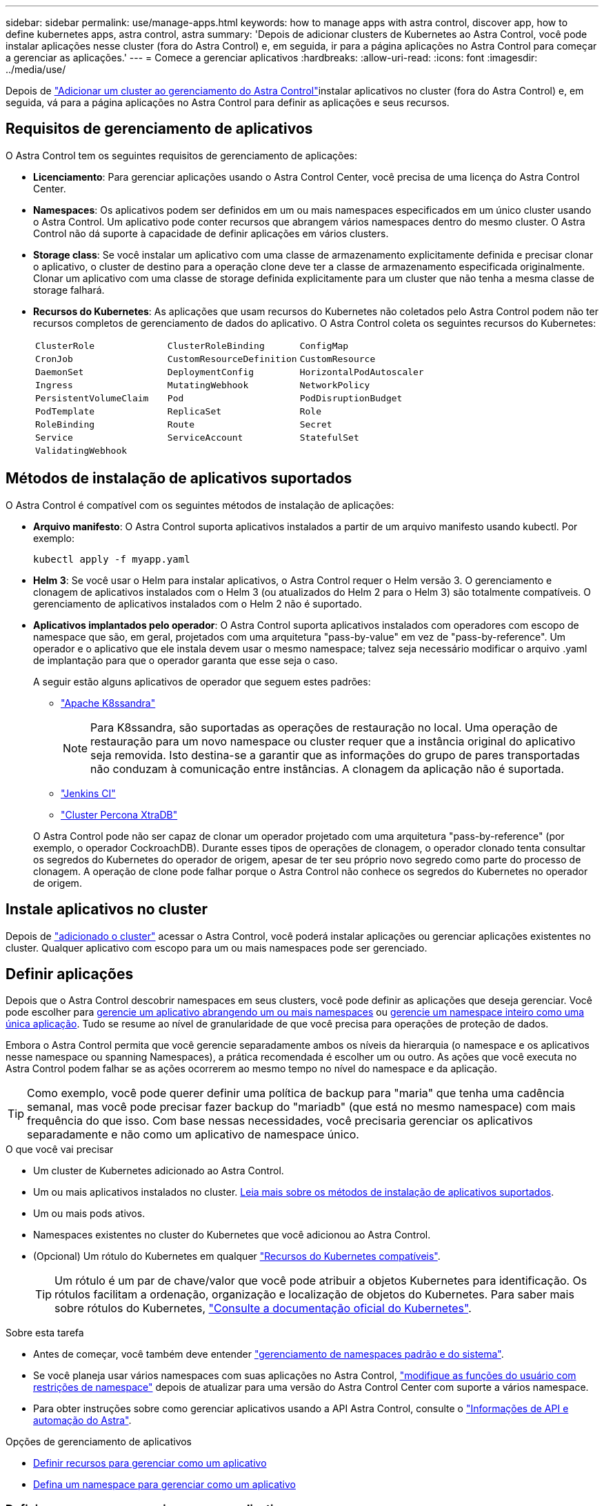 ---
sidebar: sidebar 
permalink: use/manage-apps.html 
keywords: how to manage apps with astra control, discover app, how to define kubernetes apps, astra control, astra 
summary: 'Depois de adicionar clusters de Kubernetes ao Astra Control, você pode instalar aplicações nesse cluster (fora do Astra Control) e, em seguida, ir para a página aplicações no Astra Control para começar a gerenciar as aplicações.' 
---
= Comece a gerenciar aplicativos
:hardbreaks:
:allow-uri-read: 
:icons: font
:imagesdir: ../media/use/


[role="lead"]
Depois de link:../get-started/setup_overview.html#add-cluster["Adicionar um cluster ao gerenciamento do Astra Control"]instalar aplicativos no cluster (fora do Astra Control) e, em seguida, vá para a página aplicações no Astra Control para definir as aplicações e seus recursos.



== Requisitos de gerenciamento de aplicativos

O Astra Control tem os seguintes requisitos de gerenciamento de aplicações:

* *Licenciamento*: Para gerenciar aplicações usando o Astra Control Center, você precisa de uma licença do Astra Control Center.
* *Namespaces*: Os aplicativos podem ser definidos em um ou mais namespaces especificados em um único cluster usando o Astra Control. Um aplicativo pode conter recursos que abrangem vários namespaces dentro do mesmo cluster. O Astra Control não dá suporte à capacidade de definir aplicações em vários clusters.
* *Storage class*: Se você instalar um aplicativo com uma classe de armazenamento explicitamente definida e precisar clonar o aplicativo, o cluster de destino para a operação clone deve ter a classe de armazenamento especificada originalmente. Clonar um aplicativo com uma classe de storage definida explicitamente para um cluster que não tenha a mesma classe de storage falhará.
* *Recursos do Kubernetes*: As aplicações que usam recursos do Kubernetes não coletados pelo Astra Control podem não ter recursos completos de gerenciamento de dados do aplicativo. O Astra Control coleta os seguintes recursos do Kubernetes:
+
[cols="1,1,1"]
|===


| `ClusterRole` | `ClusterRoleBinding` | `ConfigMap` 


| `CronJob` | `CustomResourceDefinition` | `CustomResource` 


| `DaemonSet` | `DeploymentConfig` | `HorizontalPodAutoscaler` 


| `Ingress` | `MutatingWebhook` | `NetworkPolicy` 


| `PersistentVolumeClaim` | `Pod` | `PodDisruptionBudget` 


| `PodTemplate` | `ReplicaSet` | `Role` 


| `RoleBinding` | `Route` | `Secret` 


| `Service` | `ServiceAccount` | `StatefulSet` 


| `ValidatingWebhook` |  |  
|===




== Métodos de instalação de aplicativos suportados

O Astra Control é compatível com os seguintes métodos de instalação de aplicações:

* *Arquivo manifesto*: O Astra Control suporta aplicativos instalados a partir de um arquivo manifesto usando kubectl. Por exemplo:
+
[source, console]
----
kubectl apply -f myapp.yaml
----
* *Helm 3*: Se você usar o Helm para instalar aplicativos, o Astra Control requer o Helm versão 3. O gerenciamento e clonagem de aplicativos instalados com o Helm 3 (ou atualizados do Helm 2 para o Helm 3) são totalmente compatíveis. O gerenciamento de aplicativos instalados com o Helm 2 não é suportado.
* *Aplicativos implantados pelo operador*: O Astra Control suporta aplicativos instalados com operadores com escopo de namespace que são, em geral, projetados com uma arquitetura "pass-by-value" em vez de "pass-by-reference". Um operador e o aplicativo que ele instala devem usar o mesmo namespace; talvez seja necessário modificar o arquivo .yaml de implantação para que o operador garanta que esse seja o caso.
+
A seguir estão alguns aplicativos de operador que seguem estes padrões:

+
** https://github.com/k8ssandra/cass-operator/tree/v1.7.1["Apache K8ssandra"^]
+

NOTE: Para K8ssandra, são suportadas as operações de restauração no local. Uma operação de restauração para um novo namespace ou cluster requer que a instância original do aplicativo seja removida. Isto destina-se a garantir que as informações do grupo de pares transportadas não conduzam à comunicação entre instâncias. A clonagem da aplicação não é suportada.

** https://github.com/jenkinsci/kubernetes-operator["Jenkins CI"^]
** https://github.com/percona/percona-xtradb-cluster-operator["Cluster Percona XtraDB"^]


+
O Astra Control pode não ser capaz de clonar um operador projetado com uma arquitetura "pass-by-reference" (por exemplo, o operador CockroachDB). Durante esses tipos de operações de clonagem, o operador clonado tenta consultar os segredos do Kubernetes do operador de origem, apesar de ter seu próprio novo segredo como parte do processo de clonagem. A operação de clone pode falhar porque o Astra Control não conhece os segredos do Kubernetes no operador de origem.





== Instale aplicativos no cluster

Depois de link:../get-started/setup_overview.html#add-cluster["adicionado o cluster"] acessar o Astra Control, você poderá instalar aplicações ou gerenciar aplicações existentes no cluster. Qualquer aplicativo com escopo para um ou mais namespaces pode ser gerenciado.



== Definir aplicações

Depois que o Astra Control descobrir namespaces em seus clusters, você pode definir as aplicações que deseja gerenciar. Você pode escolher para <<Definir recursos para gerenciar como um aplicativo,gerencie um aplicativo abrangendo um ou mais namespaces>> ou <<Defina um namespace para gerenciar como um aplicativo,gerencie um namespace inteiro como uma única aplicação>>. Tudo se resume ao nível de granularidade de que você precisa para operações de proteção de dados.

Embora o Astra Control permita que você gerencie separadamente ambos os níveis da hierarquia (o namespace e os aplicativos nesse namespace ou spanning Namespaces), a prática recomendada é escolher um ou outro. As ações que você executa no Astra Control podem falhar se as ações ocorrerem ao mesmo tempo no nível do namespace e da aplicação.


TIP: Como exemplo, você pode querer definir uma política de backup para "maria" que tenha uma cadência semanal, mas você pode precisar fazer backup do "mariadb" (que está no mesmo namespace) com mais frequência do que isso. Com base nessas necessidades, você precisaria gerenciar os aplicativos separadamente e não como um aplicativo de namespace único.

.O que você vai precisar
* Um cluster de Kubernetes adicionado ao Astra Control.
* Um ou mais aplicativos instalados no cluster. <<Métodos de instalação de aplicativos suportados,Leia mais sobre os métodos de instalação de aplicativos suportados>>.
* Um ou mais pods ativos.
* Namespaces existentes no cluster do Kubernetes que você adicionou ao Astra Control.
* (Opcional) Um rótulo do Kubernetes em qualquer link:../use/manage-apps.html#app-management-requirements["Recursos do Kubernetes compatíveis"].
+

TIP: Um rótulo é um par de chave/valor que você pode atribuir a objetos Kubernetes para identificação. Os rótulos facilitam a ordenação, organização e localização de objetos do Kubernetes. Para saber mais sobre rótulos do Kubernetes, https://kubernetes.io/docs/concepts/overview/working-with-objects/labels/["Consulte a documentação oficial do Kubernetes"^].



.Sobre esta tarefa
* Antes de começar, você também deve entender link:../use/manage-apps.html#what-about-system-namespaces["gerenciamento de namespaces padrão e do sistema"].
* Se você planeja usar vários namespaces com suas aplicações no Astra Control, link:../use/manage-roles.html#add-a-namespace-constraint-to-a-role["modifique as funções do usuário com restrições de namespace"] depois de atualizar para uma versão do Astra Control Center com suporte a vários namespace.
* Para obter instruções sobre como gerenciar aplicativos usando a API Astra Control, consulte o link:https://docs.netapp.com/us-en/astra-automation/["Informações de API e automação do Astra"^].


.Opções de gerenciamento de aplicativos
* <<Definir recursos para gerenciar como um aplicativo>>
* <<Defina um namespace para gerenciar como um aplicativo>>




=== Definir recursos para gerenciar como um aplicativo

Você pode especificar o link:../learn/app-management.html["Recursos do Kubernetes que compõem uma aplicação"] que deseja gerenciar com o Astra Control. A definição de um aplicativo permite agrupar elementos do cluster do Kubernetes em um único aplicativo. Essa coleção de recursos do Kubernetes é organizada por critérios de seleção de namespace e rótulo.

A definição de uma aplicação oferece controle mais granular sobre o que incluir em uma operação do Astra Control, incluindo clone, snapshot e backups.


WARNING: Ao definir aplicativos, certifique-se de que você não inclua um recurso Kubernetes em vários aplicativos com políticas de proteção. A sobreposição de políticas de proteção em recursos do Kubernetes pode causar conflitos de dados. <<Exemplo: Política de proteção separada para versões diferentes,Leia mais em um exemplo.>>

[CAUTION]
====
Executar uma operação de restauração no local em um aplicativo que compartilhe recursos com outro aplicativo pode ter resultados não desejados. Todos os recursos compartilhados entre os aplicativos são substituídos quando uma restauração no local é executada em um dos aplicativos. Por exemplo, o cenário a seguir cria uma situação indesejável ao usar a replicação do NetApp SnapMirror:

. Você define o aplicativo `app1` usando o namespace `ns1`.
. Você configura uma relação de replicação para `app1`o .
. Você define o `app2` aplicativo (no mesmo cluster) usando os namespaces e `ns1` `ns2`.
. Você configura uma relação de replicação para `app2`o .
. Inverta a replicação para `app2`o . Isso faz com que o `app1` aplicativo no cluster de origem seja desativado.


====
.<strong>Leia </strong> sobre a adição de recursos com escopo de cluster aos namespaces do aplicativo.
[%collapsible]
====
É possível importar recursos de cluster associados aos recursos de namespace, além dos recursos do Astra Control incluídos automaticamente. Você pode adicionar uma regra que incluirá recursos de um grupo específico, tipo, versão e, opcionalmente, rótulo. Você pode querer fazer isso se houver recursos que o Astra Control não inclui automaticamente.

Não é possível excluir nenhum dos recursos com escopo de cluster que sejam incluídos automaticamente pelo Astra Control.

Você pode adicionar o seguinte `apiVersions` (que são os grupos combinados com a versão da API):

[cols="1h,2d"]
|===
| Tipo de recurso | ApiVersions (versão do grupo) 


| `ClusterRole` | rbac.authorization.k8s.io/v1 


| `ClusterRoleBinding` | rbac.authorization.k8s.io/v1 


| `CustomResource` | apipextensions.k8s.io/v1, apipextensions.k8s.io/v1beta1 


| `CustomResourceDefinition` | apipextensions.k8s.io/v1, apipextensions.k8s.io/v1beta1 


| `MutatingWebhookConfiguration` | admissionregistration.k8s.io/v1 


| `ValidatingWebhookConfiguration` | admissionregistration.k8s.io/v1 
|===
====
.Passos
. Na página aplicativos, selecione *Definir*.
. Na janela *Definir aplicativo*, insira o nome do aplicativo.
. Escolha o cluster no qual seu aplicativo está sendo executado na lista suspensa *Cluster*.
. Escolha um namespace para sua aplicação na lista suspensa *namespace*.
+

NOTE: As aplicações podem ser definidas em um ou mais namespaces especificados em um único cluster usando o Astra Control. Um aplicativo pode conter recursos que abrangem vários namespaces dentro do mesmo cluster. O Astra Control não dá suporte à capacidade de definir aplicações em vários clusters.

. (Opcional) Insira um rótulo para os recursos do Kubernetes em cada namespace. Você pode especificar um único rótulo ou critério de seleção de rótulo (consulta).
+

TIP: Para saber mais sobre rótulos do Kubernetes, https://kubernetes.io/docs/concepts/overview/working-with-objects/labels/["Consulte a documentação oficial do Kubernetes"^].

. (Opcional) Adicione namespaces adicionais para o aplicativo selecionando *Adicionar namespace* e escolhendo o namespace na lista suspensa.
. (Opcional) Digite critérios de seleção de rótulo ou rótulo único para quaisquer namespaces adicionais que você adicionar.
. (Opcional) para incluir recursos com escopo de cluster além daqueles que o Astra Control inclui automaticamente, marque *incluir recursos adicionais com escopo de cluster* e conclua o seguinte:
+
.. Selecione *Adicionar regra de inclusão*.
.. *Group*: Na lista suspensa, selecione o grupo de recursos da API.
.. *Kind*: Na lista suspensa, selecione o nome do esquema do objeto.
.. *Versão*: Insira a versão da API.
.. * Seletor de etiquetas*: Opcionalmente, inclua um rótulo para adicionar à regra. Este rótulo é usado para recuperar apenas os recursos correspondentes a esse rótulo. Se você não fornecer um rótulo, o Astra Control coletará todas as instâncias do tipo de recurso especificado para esse cluster.
.. Revise a regra criada com base em suas entradas.
.. Selecione *Adicionar*.
+

TIP: Você pode criar quantas regras de recursos com escopo de cluster quiser. As regras aparecem no Resumo da aplicação definida.



. Selecione *Definir*.
. Depois de selecionar *define*, repita o processo para outros aplicativos, conforme necessário.


Depois de concluir a definição de uma aplicação, a aplicação aparece `Healthy` no estado na lista de aplicações na página aplicações. Agora você pode cloná-lo e criar backups e snapshots.


NOTE: O aplicativo que você acabou de adicionar pode ter um ícone de aviso na coluna protegido, indicando que ele ainda não foi feito backup e ainda não está programado para backups.


TIP: Para ver os detalhes de uma aplicação específica, selecione o nome da aplicação.

Para ver os recursos adicionados a este aplicativo, selecione a guia *recursos*. Selecione o número após o nome do recurso na coluna recurso ou insira o nome do recurso na Pesquisa para ver os recursos adicionais com escopo de cluster incluídos.



=== Defina um namespace para gerenciar como um aplicativo

É possível adicionar todos os recursos do Kubernetes em um namespace ao gerenciamento do Astra Control definindo os recursos desse namespace como uma aplicação. Esse método é preferível à definição de aplicativos individualmente se você pretende gerenciar e proteger todos os recursos em um namespace específico de uma maneira semelhante e em intervalos comuns.

.Passos
. Na página clusters, selecione um cluster.
. Selecione a guia *namespaces*.
. Selecione o menu ações para o namespace que contém os recursos do aplicativo que você deseja gerenciar e selecione *Definir como aplicativo*.
+

TIP: Se você quiser definir vários aplicativos, selecione na lista namespaces e selecione o botão *ações* no canto superior esquerdo e selecione *Definir como aplicativo*. Isso definirá vários aplicativos individuais em seus namespaces individuais. Para aplicações com vários namespace, <<Definir recursos para gerenciar como um aplicativo>>consulte .

+

NOTE: Marque a caixa de seleção *Mostrar namespaces do sistema* para revelar namespaces do sistema que geralmente não são usados no gerenciamento de aplicativos por padrão. image:acc_namespace_system.png["Uma captura de tela que mostra a opção *Mostrar namespaces do sistema* que está disponível na guia namespaces."] link:../use/manage-apps.html#what-about-system-namespaces["Leia mais"].



Após a conclusão do processo, os aplicativos associados ao namespace aparecem na `Associated applications` coluna.



== E quanto aos namespaces do sistema?

O Astra Control também descobre namespaces do sistema em um cluster do Kubernetes. Nós não mostramos esses namespaces do sistema por padrão, porque é raro que você precise fazer backup dos recursos do aplicativo do sistema.

Você pode exibir namespaces do sistema na guia namespaces para um cluster selecionado selecionando a caixa de seleção *Mostrar namespaces do sistema*.

image:acc_namespace_system.png["Uma captura de tela que mostra a opção *Mostrar namespaces do sistema* que está disponível na guia namespaces."]


TIP: O Astra Control em si não é um aplicativo padrão; é um "aplicativo do sistema". Você não deve tentar gerenciar o Astra Control por si só. O próprio Astra Control não é mostrado por padrão para gerenciamento.



== Exemplo: Política de proteção separada para versões diferentes

Neste exemplo, a equipe de devops está gerenciando uma implantação de versão "canário". O cluster da equipe tem três pods executando o nginx. Dois dos pods são dedicados à liberação estável. O terceiro pod é para o lançamento canário.

O administrador do Kubernetes da equipe de devops adiciona o rótulo `deployment=stable` aos pods de versão estáveis. A equipe adiciona o rótulo `deployment=canary` ao pod de lançamento canário.

A versão estável da equipe inclui um requisito para instantâneos por hora e backups diários. O lançamento canário é mais efêmero, então eles querem criar uma política de proteção menos agressiva e de curto prazo para qualquer coisa rotulada . `deployment=canary`

Para evitar possíveis conflitos de dados, o administrador criará dois aplicativos: Um para a versão "canary" e outro para a versão "stable". Isso mantém os backups, snapshots e operações de clone separados para os dois grupos de objetos Kubernetes.



== Encontre mais informações

* https://docs.netapp.com/us-en/astra-automation/index.html["Use a API Astra Control"^]
* link:../use/unmanage.html["Desgerenciar um aplicativo"]

